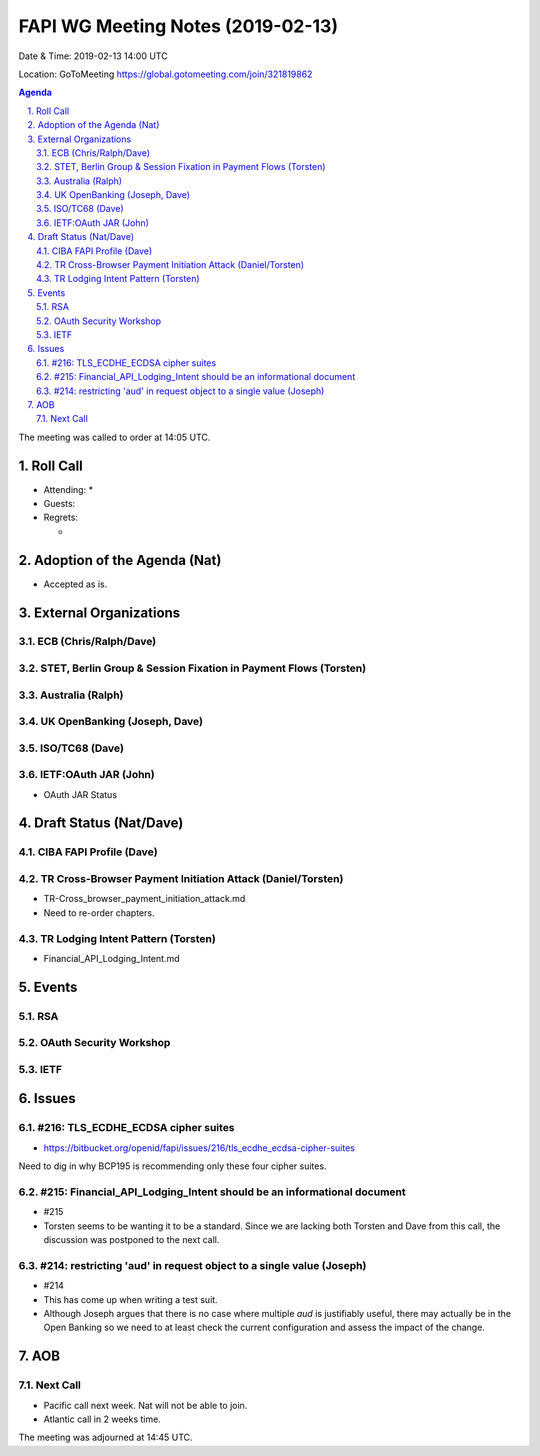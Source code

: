 ============================================
FAPI WG Meeting Notes (2019-02-13) 
============================================
Date & Time: 2019-02-13 14:00 UTC

Location: GoToMeeting https://global.gotomeeting.com/join/321819862

.. sectnum:: 
   :suffix: .


.. contents:: Agenda

The meeting was called to order at 14:05 UTC. 

Roll Call
===========
* Attending: 
  * 
* Guests: 
* Regrets:      
  *  

Adoption of the Agenda (Nat)
==================================
* Accepted as is. 

External Organizations
==========================

ECB (Chris/Ralph/Dave)
------------------------


STET, Berlin Group & Session Fixation in Payment Flows (Torsten)
-----------------------------------------------------------------
 

Australia (Ralph)
-----------------------------


UK OpenBanking (Joseph, Dave)
-----------------------------

ISO/TC68 (Dave)
-----------------------------

IETF:OAuth JAR (John)
-----------------------
* OAuth JAR Status

Draft Status (Nat/Dave)
===========================
CIBA FAPI Profile (Dave)
---------------------------


TR Cross-Browser Payment Initiation Attack (Daniel/Torsten)
-------------------------------------------------------------
* TR-Cross_browser_payment_initiation_attack.md
* Need to re-order chapters. 

TR Lodging Intent Pattern (Torsten)
-------------------------------------------
* Financial_API_Lodging_Intent.md

Events
=========
RSA
------------

OAuth Security Workshop
-----------------------------

IETF
-------------

Issues
==========================

#216: TLS_ECDHE_ECDSA cipher suites
------------------------------------
* https://bitbucket.org/openid/fapi/issues/216/tls_ecdhe_ecdsa-cipher-suites

Need to dig in why BCP195 is recommending only these four cipher suites. 

#215: Financial_API_Lodging_Intent should be an informational document
---------------------------------------------------------------------------
* #215
* Torsten seems to be wanting it to be a standard. Since we are lacking both Torsten and Dave from this call, the discussion was postponed to the next call. 

#214: restricting 'aud' in request object to a single value (Joseph)
--------------------------------------------------------------------------
* #214
* This has come up when writing a test suit. 
* Although Joseph argues that there is no case where multiple `aud` is justifiably useful, there may actually be in the Open Banking so we need to at least check the current configuration and assess the impact of the change. 


AOB
==========================

Next Call
-------------------------
* Pacific call next week. Nat will not be able to join. 
* Atlantic call in 2 weeks time.

The meeting was adjourned at 14:45 UTC.